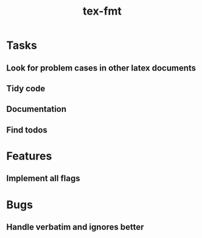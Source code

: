 #+title: tex-fmt
* Tasks
** Look for problem cases in other latex documents
** Tidy code
** Documentation
** Find todos
* Features
** Implement all flags
* Bugs
** Handle verbatim and ignores better
